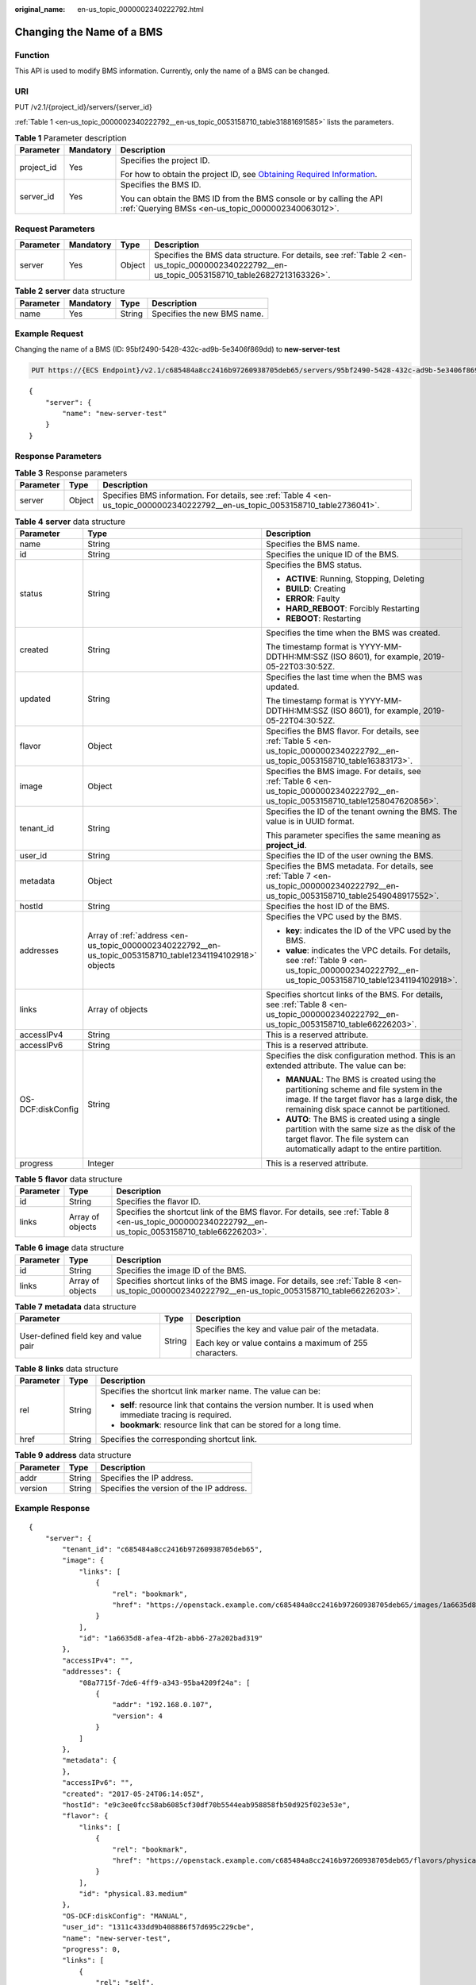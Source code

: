 :original_name: en-us_topic_0000002340222792.html

.. _en-us_topic_0000002340222792:

Changing the Name of a BMS
==========================

Function
--------

This API is used to modify BMS information. Currently, only the name of a BMS can be changed.

URI
---

PUT /v2.1/{project_id}/servers/{server_id}

:ref:`Table 1 <en-us_topic_0000002340222792__en-us_topic_0053158710_table31881691585>` lists the parameters.

.. _en-us_topic_0000002340222792__en-us_topic_0053158710_table31881691585:

.. table:: **Table 1** Parameter description

   +-----------------------+-----------------------+-------------------------------------------------------------------------------------------------------------------------------------------------------+
   | Parameter             | Mandatory             | Description                                                                                                                                           |
   +=======================+=======================+=======================================================================================================================================================+
   | project_id            | Yes                   | Specifies the project ID.                                                                                                                             |
   |                       |                       |                                                                                                                                                       |
   |                       |                       | For how to obtain the project ID, see `Obtaining Required Information <https://docs.otc.t-systems.com/en-us/api/apiug/apig-en-api-180328009.html>`__. |
   +-----------------------+-----------------------+-------------------------------------------------------------------------------------------------------------------------------------------------------+
   | server_id             | Yes                   | Specifies the BMS ID.                                                                                                                                 |
   |                       |                       |                                                                                                                                                       |
   |                       |                       | You can obtain the BMS ID from the BMS console or by calling the API :ref:`Querying BMSs <en-us_topic_0000002340063012>`.                             |
   +-----------------------+-----------------------+-------------------------------------------------------------------------------------------------------------------------------------------------------+

Request Parameters
------------------

+-----------+-----------+--------+-----------------------------------------------------------------------------------------------------------------------------------------------+
| Parameter | Mandatory | Type   | Description                                                                                                                                   |
+===========+===========+========+===============================================================================================================================================+
| server    | Yes       | Object | Specifies the BMS data structure. For details, see :ref:`Table 2 <en-us_topic_0000002340222792__en-us_topic_0053158710_table26827213163326>`. |
+-----------+-----------+--------+-----------------------------------------------------------------------------------------------------------------------------------------------+

.. _en-us_topic_0000002340222792__en-us_topic_0053158710_table26827213163326:

.. table:: **Table 2** **server** data structure

   ========= ========= ====== ===========================
   Parameter Mandatory Type   Description
   ========= ========= ====== ===========================
   name      Yes       String Specifies the new BMS name.
   ========= ========= ====== ===========================

Example Request
---------------

Changing the name of a BMS (ID: 95bf2490-5428-432c-ad9b-5e3406f869dd) to **new-server-test**

.. code-block:: text

   PUT https://{ECS Endpoint}/v2.1/c685484a8cc2416b97260938705deb65/servers/95bf2490-5428-432c-ad9b-5e3406f869dd

::

   {
       "server": {
           "name": "new-server-test"
       }
   }

Response Parameters
-------------------

.. table:: **Table 3** Response parameters

   +-----------+--------+---------------------------------------------------------------------------------------------------------------------------------+
   | Parameter | Type   | Description                                                                                                                     |
   +===========+========+=================================================================================================================================+
   | server    | Object | Specifies BMS information. For details, see :ref:`Table 4 <en-us_topic_0000002340222792__en-us_topic_0053158710_table2736041>`. |
   +-----------+--------+---------------------------------------------------------------------------------------------------------------------------------+

.. _en-us_topic_0000002340222792__en-us_topic_0053158710_table2736041:

.. table:: **Table 4** **server** data structure

   +-----------------------+------------------------------------------------------------------------------------------------------------+--------------------------------------------------------------------------------------------------------------------------------------------------------------------------------------+
   | Parameter             | Type                                                                                                       | Description                                                                                                                                                                          |
   +=======================+============================================================================================================+======================================================================================================================================================================================+
   | name                  | String                                                                                                     | Specifies the BMS name.                                                                                                                                                              |
   +-----------------------+------------------------------------------------------------------------------------------------------------+--------------------------------------------------------------------------------------------------------------------------------------------------------------------------------------+
   | id                    | String                                                                                                     | Specifies the unique ID of the BMS.                                                                                                                                                  |
   +-----------------------+------------------------------------------------------------------------------------------------------------+--------------------------------------------------------------------------------------------------------------------------------------------------------------------------------------+
   | status                | String                                                                                                     | Specifies the BMS status.                                                                                                                                                            |
   |                       |                                                                                                            |                                                                                                                                                                                      |
   |                       |                                                                                                            | -  **ACTIVE**: Running, Stopping, Deleting                                                                                                                                           |
   |                       |                                                                                                            | -  **BUILD**: Creating                                                                                                                                                               |
   |                       |                                                                                                            | -  **ERROR**: Faulty                                                                                                                                                                 |
   |                       |                                                                                                            | -  **HARD_REBOOT**: Forcibly Restarting                                                                                                                                              |
   |                       |                                                                                                            | -  **REBOOT**: Restarting                                                                                                                                                            |
   +-----------------------+------------------------------------------------------------------------------------------------------------+--------------------------------------------------------------------------------------------------------------------------------------------------------------------------------------+
   | created               | String                                                                                                     | Specifies the time when the BMS was created.                                                                                                                                         |
   |                       |                                                                                                            |                                                                                                                                                                                      |
   |                       |                                                                                                            | The timestamp format is YYYY-MM-DDTHH:MM:SSZ (ISO 8601), for example, 2019-05-22T03:30:52Z.                                                                                          |
   +-----------------------+------------------------------------------------------------------------------------------------------------+--------------------------------------------------------------------------------------------------------------------------------------------------------------------------------------+
   | updated               | String                                                                                                     | Specifies the last time when the BMS was updated.                                                                                                                                    |
   |                       |                                                                                                            |                                                                                                                                                                                      |
   |                       |                                                                                                            | The timestamp format is YYYY-MM-DDTHH:MM:SSZ (ISO 8601), for example, 2019-05-22T04:30:52Z.                                                                                          |
   +-----------------------+------------------------------------------------------------------------------------------------------------+--------------------------------------------------------------------------------------------------------------------------------------------------------------------------------------+
   | flavor                | Object                                                                                                     | Specifies the BMS flavor. For details, see :ref:`Table 5 <en-us_topic_0000002340222792__en-us_topic_0053158710_table16383173>`.                                                      |
   +-----------------------+------------------------------------------------------------------------------------------------------------+--------------------------------------------------------------------------------------------------------------------------------------------------------------------------------------+
   | image                 | Object                                                                                                     | Specifies the BMS image. For details, see :ref:`Table 6 <en-us_topic_0000002340222792__en-us_topic_0053158710_table1258047620856>`.                                                  |
   +-----------------------+------------------------------------------------------------------------------------------------------------+--------------------------------------------------------------------------------------------------------------------------------------------------------------------------------------+
   | tenant_id             | String                                                                                                     | Specifies the ID of the tenant owning the BMS. The value is in UUID format.                                                                                                          |
   |                       |                                                                                                            |                                                                                                                                                                                      |
   |                       |                                                                                                            | This parameter specifies the same meaning as **project_id**.                                                                                                                         |
   +-----------------------+------------------------------------------------------------------------------------------------------------+--------------------------------------------------------------------------------------------------------------------------------------------------------------------------------------+
   | user_id               | String                                                                                                     | Specifies the ID of the user owning the BMS.                                                                                                                                         |
   +-----------------------+------------------------------------------------------------------------------------------------------------+--------------------------------------------------------------------------------------------------------------------------------------------------------------------------------------+
   | metadata              | Object                                                                                                     | Specifies the BMS metadata. For details, see :ref:`Table 7 <en-us_topic_0000002340222792__en-us_topic_0053158710_table2549048917552>`.                                               |
   +-----------------------+------------------------------------------------------------------------------------------------------------+--------------------------------------------------------------------------------------------------------------------------------------------------------------------------------------+
   | hostId                | String                                                                                                     | Specifies the host ID of the BMS.                                                                                                                                                    |
   +-----------------------+------------------------------------------------------------------------------------------------------------+--------------------------------------------------------------------------------------------------------------------------------------------------------------------------------------+
   | addresses             | Array of :ref:`address <en-us_topic_0000002340222792__en-us_topic_0053158710_table12341194102918>` objects | Specifies the VPC used by the BMS.                                                                                                                                                   |
   |                       |                                                                                                            |                                                                                                                                                                                      |
   |                       |                                                                                                            | -  **key**: indicates the ID of the VPC used by the BMS.                                                                                                                             |
   |                       |                                                                                                            | -  **value**: indicates the VPC details. For details, see :ref:`Table 9 <en-us_topic_0000002340222792__en-us_topic_0053158710_table12341194102918>`.                                 |
   +-----------------------+------------------------------------------------------------------------------------------------------------+--------------------------------------------------------------------------------------------------------------------------------------------------------------------------------------+
   | links                 | Array of objects                                                                                           | Specifies shortcut links of the BMS. For details, see :ref:`Table 8 <en-us_topic_0000002340222792__en-us_topic_0053158710_table66226203>`.                                           |
   +-----------------------+------------------------------------------------------------------------------------------------------------+--------------------------------------------------------------------------------------------------------------------------------------------------------------------------------------+
   | accessIPv4            | String                                                                                                     | This is a reserved attribute.                                                                                                                                                        |
   +-----------------------+------------------------------------------------------------------------------------------------------------+--------------------------------------------------------------------------------------------------------------------------------------------------------------------------------------+
   | accessIPv6            | String                                                                                                     | This is a reserved attribute.                                                                                                                                                        |
   +-----------------------+------------------------------------------------------------------------------------------------------------+--------------------------------------------------------------------------------------------------------------------------------------------------------------------------------------+
   | OS-DCF:diskConfig     | String                                                                                                     | Specifies the disk configuration method. This is an extended attribute. The value can be:                                                                                            |
   |                       |                                                                                                            |                                                                                                                                                                                      |
   |                       |                                                                                                            | -  **MANUAL**: The BMS is created using the partitioning scheme and file system in the image. If the target flavor has a large disk, the remaining disk space cannot be partitioned. |
   |                       |                                                                                                            | -  **AUTO**: The BMS is created using a single partition with the same size as the disk of the target flavor. The file system can automatically adapt to the entire partition.       |
   +-----------------------+------------------------------------------------------------------------------------------------------------+--------------------------------------------------------------------------------------------------------------------------------------------------------------------------------------+
   | progress              | Integer                                                                                                    | This is a reserved attribute.                                                                                                                                                        |
   +-----------------------+------------------------------------------------------------------------------------------------------------+--------------------------------------------------------------------------------------------------------------------------------------------------------------------------------------+

.. _en-us_topic_0000002340222792__en-us_topic_0053158710_table16383173:

.. table:: **Table 5** **flavor** data structure

   +-----------+------------------+------------------------------------------------------------------------------------------------------------------------------------------------------+
   | Parameter | Type             | Description                                                                                                                                          |
   +===========+==================+======================================================================================================================================================+
   | id        | String           | Specifies the flavor ID.                                                                                                                             |
   +-----------+------------------+------------------------------------------------------------------------------------------------------------------------------------------------------+
   | links     | Array of objects | Specifies the shortcut link of the BMS flavor. For details, see :ref:`Table 8 <en-us_topic_0000002340222792__en-us_topic_0053158710_table66226203>`. |
   +-----------+------------------+------------------------------------------------------------------------------------------------------------------------------------------------------+

.. _en-us_topic_0000002340222792__en-us_topic_0053158710_table1258047620856:

.. table:: **Table 6** **image** data structure

   +-----------+------------------+--------------------------------------------------------------------------------------------------------------------------------------------------+
   | Parameter | Type             | Description                                                                                                                                      |
   +===========+==================+==================================================================================================================================================+
   | id        | String           | Specifies the image ID of the BMS.                                                                                                               |
   +-----------+------------------+--------------------------------------------------------------------------------------------------------------------------------------------------+
   | links     | Array of objects | Specifies shortcut links of the BMS image. For details, see :ref:`Table 8 <en-us_topic_0000002340222792__en-us_topic_0053158710_table66226203>`. |
   +-----------+------------------+--------------------------------------------------------------------------------------------------------------------------------------------------+

.. _en-us_topic_0000002340222792__en-us_topic_0053158710_table2549048917552:

.. table:: **Table 7** **metadata** data structure

   +---------------------------------------+-----------------------+---------------------------------------------------------+
   | Parameter                             | Type                  | Description                                             |
   +=======================================+=======================+=========================================================+
   | User-defined field key and value pair | String                | Specifies the key and value pair of the metadata.       |
   |                                       |                       |                                                         |
   |                                       |                       | Each key or value contains a maximum of 255 characters. |
   +---------------------------------------+-----------------------+---------------------------------------------------------+

.. _en-us_topic_0000002340222792__en-us_topic_0053158710_table66226203:

.. table:: **Table 8** **links** data structure

   +-----------------------+-----------------------+-------------------------------------------------------------------------------------------------------------+
   | Parameter             | Type                  | Description                                                                                                 |
   +=======================+=======================+=============================================================================================================+
   | rel                   | String                | Specifies the shortcut link marker name. The value can be:                                                  |
   |                       |                       |                                                                                                             |
   |                       |                       | -  **self**: resource link that contains the version number. It is used when immediate tracing is required. |
   |                       |                       | -  **bookmark**: resource link that can be stored for a long time.                                          |
   +-----------------------+-----------------------+-------------------------------------------------------------------------------------------------------------+
   | href                  | String                | Specifies the corresponding shortcut link.                                                                  |
   +-----------------------+-----------------------+-------------------------------------------------------------------------------------------------------------+

.. _en-us_topic_0000002340222792__en-us_topic_0053158710_table12341194102918:

.. table:: **Table 9** **address** data structure

   ========= ====== ========================================
   Parameter Type   Description
   ========= ====== ========================================
   addr      String Specifies the IP address.
   version   String Specifies the version of the IP address.
   ========= ====== ========================================

Example Response
----------------

::

   {
       "server": {
           "tenant_id": "c685484a8cc2416b97260938705deb65",
           "image": {
               "links": [
                   {
                       "rel": "bookmark",
                       "href": "https://openstack.example.com/c685484a8cc2416b97260938705deb65/images/1a6635d8-afea-4f2b-abb6-27a202bad319"
                   }
               ],
               "id": "1a6635d8-afea-4f2b-abb6-27a202bad319"
           },
           "accessIPv4": "",
           "addresses": {
               "08a7715f-7de6-4ff9-a343-95ba4209f24a": [
                   {
                       "addr": "192.168.0.107",
                       "version": 4
                   }
               ]
           },
           "metadata": {
           },
           "accessIPv6": "",
           "created": "2017-05-24T06:14:05Z",
           "hostId": "e9c3ee0fcc58ab6085cf30df70b5544eab958858fb50d925f023e53e",
           "flavor": {
               "links": [
                   {
                       "rel": "bookmark",
                       "href": "https://openstack.example.com/c685484a8cc2416b97260938705deb65/flavors/physical.83.medium"
                   }
               ],
               "id": "physical.83.medium"
           },
           "OS-DCF:diskConfig": "MANUAL",
           "user_id": "1311c433dd9b408886f57d695c229cbe",
           "name": "new-server-test",
           "progress": 0,
           "links": [
               {
                   "rel": "self",
                   "href": "https://openstack.example.com/v2/c685484a8cc2416b97260938705deb65/servers/95bf2490-5428-432c-ad9b-5e3406f869dd"
               },
               {
                   "rel": "bookmark",
                   "href": "https://openstack.example.com/c685484a8cc2416b97260938705deb65/servers/95bf2490-5428-432c-ad9b-5e3406f869dd"
               }
           ],
           "id": "95bf2490-5428-432c-ad9b-5e3406f869dd",
           "updated": "2017-05-25T03:40:25Z",
           "status": "ACTIVE"
       }
   }

Returned Values
---------------

Normal values

=============== ============================================
Returned Values Description
=============== ============================================
200             The request has been successfully processed.
=============== ============================================

For details about other returned values, see :ref:`Status Codes <en-us_topic_0053158690>`.

Error Codes
-----------

See :ref:`Error Codes <en-us_topic_0107541808>`.
